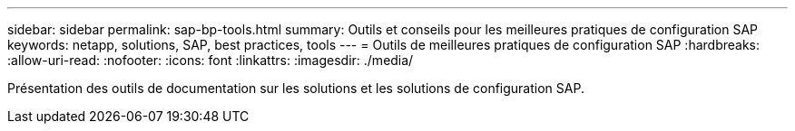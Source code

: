 ---
sidebar: sidebar 
permalink: sap-bp-tools.html 
summary: Outils et conseils pour les meilleures pratiques de configuration SAP 
keywords: netapp, solutions, SAP, best practices, tools 
---
= Outils de meilleures pratiques de configuration SAP
:hardbreaks:
:allow-uri-read: 
:nofooter: 
:icons: font
:linkattrs: 
:imagesdir: ./media/


[role="lead"]
Présentation des outils de documentation sur les solutions et les solutions de configuration SAP.
